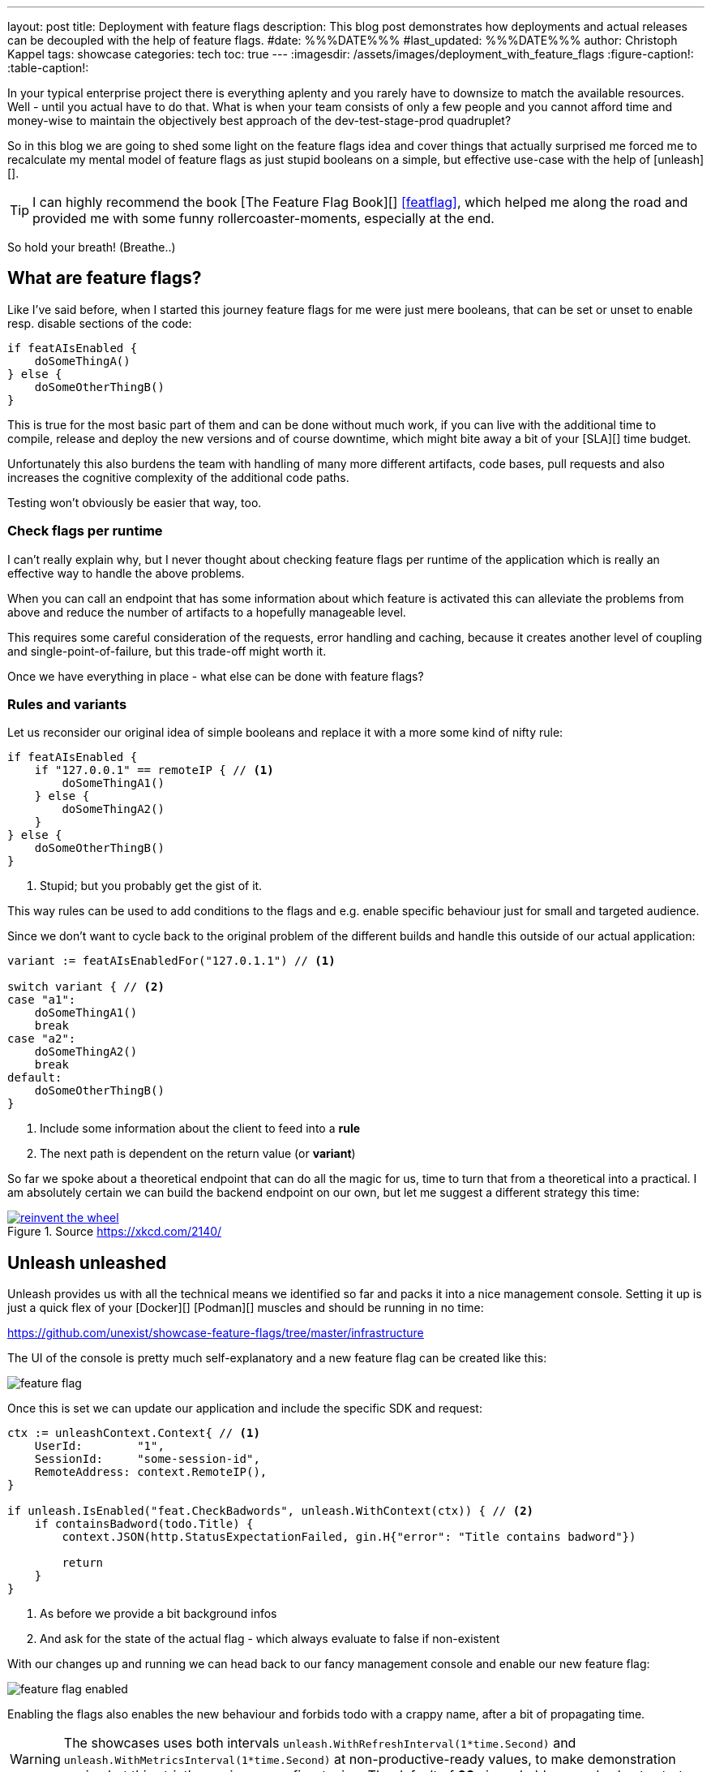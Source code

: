 ---
layout: post
title: Deployment with feature flags
description: This blog post demonstrates how deployments and actual releases can be decoupled with the help of feature flags.
#date: %%%DATE%%%
#last_updated: %%%DATE%%%
author: Christoph Kappel
tags: showcase
categories: tech
toc: true
---
ifdef::asciidoctorconfigdir[]
:imagesdir: {asciidoctorconfigdir}/../assets/images/deployment_with_feature_flags
endif::[]
ifndef::asciidoctorconfigdir[]
:imagesdir: /assets/images/deployment_with_feature_flags
endif::[]
:figure-caption!:
:table-caption!:

////
https://featureflagsbook.com/
////

In your typical enterprise project there is everything aplenty and you rarely have to downsize to
match the available resources.
Well - until you actual have to do that.
What is when your team consists of only a few people and you cannot afford time and money-wise to
maintain the objectively best approach of the dev-test-stage-prod quadruplet?

So in this blog we are going to shed some light on the feature flags idea and cover things that
actually surprised me forced me to recalculate my mental model of feature flags as just stupid
booleans on a simple, but effective use-case with the help of [unleash][].

[TIP]
I can highly recommend the book [The Feature Flag Book][] <<featflag>>, which helped me along the
road and provided me with some funny rollercoaster-moments, especially at the end.

So hold your breath!
(Breathe..)

== What are feature flags?

Like I've said before, when I started this journey feature flags for me were just mere booleans,
that can be set or unset to enable resp. disable sections of the code:

[source,go]
----
if featAIsEnabled {
    doSomeThingA()
} else {
    doSomeOtherThingB()
}
----

This is true for the most basic part of them and can be done without much work, if you can live
with the additional time to compile, release and deploy the new versions and of course downtime,
which might bite away a bit of your [SLA][] time budget.

Unfortunately this also burdens the team with handling of many more different artifacts, code
bases, pull requests and also increases the cognitive complexity of the additional code paths.

Testing won't obviously be easier that way, too.

=== Check flags per runtime

I can't really explain why, but I never thought about checking feature flags per runtime of the
application which is really an effective way to handle the above problems.

When you can call an endpoint that has some information about which feature is activated this can
alleviate the problems from above and reduce the number of artifacts to a hopefully manageable level.

This requires some careful consideration of the requests, error handling and caching, because it
creates another level of coupling and single-point-of-failure, but this trade-off might worth it.

Once we have everything in place - what else can be done with feature flags?

=== Rules and variants

Let us reconsider our original idea of simple booleans and replace it with a more some kind of
nifty rule:

[source,go]
----
if featAIsEnabled {
    if "127.0.0.1" == remoteIP { // <1>
        doSomeThingA1()
    } else {
        doSomeThingA2()
    }
} else {
    doSomeOtherThingB()
}
----
<1> Stupid; but you probably get the gist of it.

This way rules can be used to add conditions to the flags and e.g. enable specific behaviour just
for small and targeted audience.

Since we don't want to cycle back to the original problem of the different builds and handle this
outside of our actual application:

[source,go]
----
variant := featAIsEnabledFor("127.0.1.1") // <1>

switch variant { // <2>
case "a1":
    doSomeThingA1()
    break
case "a2":
    doSomeThingA2()
    break
default:
    doSomeOtherThingB()
}
----
<1> Include some information about the client to feed into a *rule*
<2> The next path is dependent on the return value (or *variant*)

So far we spoke about a theoretical endpoint that can do all the magic for us, time to turn that
from a theoretical into a practical.
I am absolutely certain we can build the backend endpoint on our own, but let me suggest a different
strategy this time:

[link=https://xkcd.com/2140/]
.Source <https://xkcd.com/2140/>
image::reinvent_the_wheel.png[]

== Unleash unleashed

Unleash provides us with all the technical means we identified so far and packs it into a nice
management console.
Setting it up is just a quick flex of your [line-through]#[Docker][]# [Podman][] muscles and
should be running in no time:

<https://github.com/unexist/showcase-feature-flags/tree/master/infrastructure>

The UI of the console is pretty much self-explanatory and a new feature flag can be created like
this:

image::feature_flag.png[]

Once this is set we can update our application and include the specific SDK and request:

[source,go]
----
ctx := unleashContext.Context{ // <1>
    UserId:        "1",
    SessionId:     "some-session-id",
    RemoteAddress: context.RemoteIP(),
}

if unleash.IsEnabled("feat.CheckBadwords", unleash.WithContext(ctx)) { // <2>
    if containsBadword(todo.Title) {
        context.JSON(http.StatusExpectationFailed, gin.H{"error": "Title contains badword"})

        return
    }
}
----
<1> As before we provide a bit background infos
<2> And ask for the state of the actual flag - which always evaluate to false if non-existent

With our changes up and running we can head back to our fancy management console and enable
our new feature flag:

image::feature_flag_enabled.png[]

Enabling the flags also enables the new behaviour and forbids todo with a crappy name, after a bit
of propagating time.

[WARNING]
The showcases uses both intervals `unleash.WithRefreshInterval(1*time.Second)` and
`unleash.WithMetricsInterval(1*time.Second)` at non-productive-ready values, to make demonstration
easier, but this strictly requires some fine-tuning. The default of *60s* is probably a good
value to start.

I recently discovered [slumber][] and greatly fell in love with it, so instead of the typical
[curl][]-output here a screenshot of slumber in action:

image::slumber.png[]

So far we haven't covered the rules and variants idea and this and more is certainly possible
with unleash.
There are many options to choose from, so how about a gradual rollout just for the user with the
id `1` which happens to be our sole user?

image::feature_flag_strategy.png[]

At the bottom you can see another bonus of using a full-fledged feature flag system:
*We get exposure and request stats for free!*

It is probably easy to see why this is a nice gimmick for the technical folks and also for the
targeted users of management consoles, but what have we actually won here?

== Deployment vs release

From my opinion the real benefit is a deployment and a release are disjunct from each other.
We can do one without the other and therefore can easily deploy versions, test a new feature
and disable it again when something goes wrong.

This is similar to the benefits of  [A/B testing][] or [canary rollouts][], which require
actual deployments and a concept to avoid downtimes.

And the option to target specific user groups based on information of e.g. the session might
allow to make four stages obsolete.
Additionally this might increase the trust in deployments to production, because there is always
a way to disable certain features and this might also be done by non-tech-savvy folks.

== Conclusion

Like every fancy new idea this might sound like [Maslow's golden hammer][] and there are many more
things that could be done with feature flags, but not necessarily *should* be done with it.
In the aforementioned book <<featflag>> the author kind of lost me with the idea to do
authorization with feature flags, but gladly put that into context in the later chapters.

This solution like every other elses harbors some trade-offs and every architectural change should
be done after proper consideration.
When this works our for you and your organization it might speed up the development time and
also reduces a bit of the drag to manage all the different stages, so it is up to you to give it
try.

All examples can be found here:

<https://github.com/unexist/showcase-feature-flags>

[bibliography]
== Bibliography

* [[[featflag]]] Ben Nadel, Feature Flags Book

